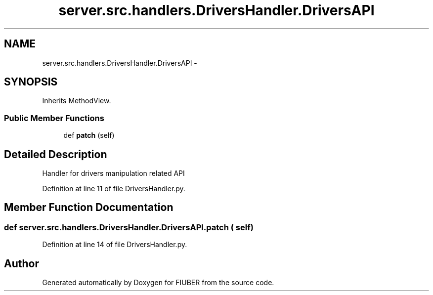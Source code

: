 .TH "server.src.handlers.DriversHandler.DriversAPI" 3 "Mon Nov 6 2017" "Version 1.0.0" "FIUBER" \" -*- nroff -*-
.ad l
.nh
.SH NAME
server.src.handlers.DriversHandler.DriversAPI \- 
.SH SYNOPSIS
.br
.PP
.PP
Inherits MethodView\&.
.SS "Public Member Functions"

.in +1c
.ti -1c
.RI "def \fBpatch\fP (self)"
.br
.in -1c
.SH "Detailed Description"
.PP 

.PP
.nf
Handler for drivers manipulation related API
.fi
.PP
 
.PP
Definition at line 11 of file DriversHandler\&.py\&.
.SH "Member Function Documentation"
.PP 
.SS "def server\&.src\&.handlers\&.DriversHandler\&.DriversAPI\&.patch ( self)"

.PP
Definition at line 14 of file DriversHandler\&.py\&.

.SH "Author"
.PP 
Generated automatically by Doxygen for FIUBER from the source code\&.
